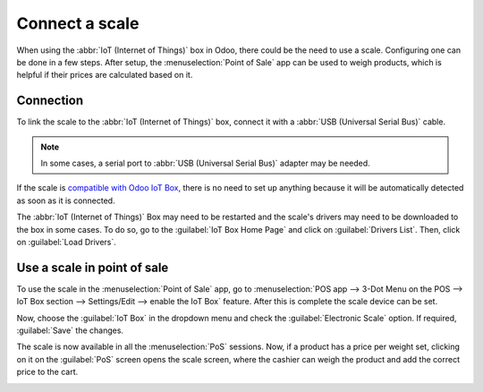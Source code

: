 ===============
Connect a scale
===============

When using the :abbr:`IoT (Internet of Things)` box in Odoo, there could be the need to use a scale.
Configuring one can be done in a few steps. After setup, the :menuselection:`Point of Sale` app can
be used to weigh products, which is helpful if their prices are calculated based on it.

Connection
==========

To link the scale to the :abbr:`IoT (Internet of Things)` box, connect it with a :abbr:`USB
(Universal Serial Bus)` cable.

.. note::
   In some cases, a serial port to :abbr:`USB (Universal Serial Bus)` adapter may be needed.

If the scale is `compatible with Odoo IoT Box <https://www.odoo.com/page/iot-hardware>`_, there is
no need to set up anything because it will be automatically detected as soon as it is connected.

.. image:: scale/iot-choice.png
   :align: center
   :alt: IOT box auto detection.

The :abbr:`IoT (Internet of Things)` Box may need to be restarted and the scale's drivers may need
to be downloaded to the box in some cases. To do so, go to the :guilabel:`IoT Box Home Page` and
click on :guilabel:`Drivers List`. Then, click on :guilabel:`Load Drivers`.

.. image:: scale/driver-list.png
   :align: center
   :alt: View of the IoT box settings and driver list.

Use a scale in point of sale
============================

To use the scale in the :menuselection:`Point of Sale` app, go to :menuselection:`POS app -->
3-Dot Menu on the POS --> IoT Box section --> Settings/Edit --> enable the IoT Box`
feature. After this is complete the scale device can be set.

.. image:: scale/iot-box-pos.png
   :align: center
   :alt: View of the IoT box feature inside of the PoS settings.

Now, choose the :guilabel:`IoT Box` in the dropdown menu and check the :guilabel:`Electronic Scale`
option. If required, :guilabel:`Save` the changes.

.. image:: scale/electronic-scale-feature.png
   :align: center
   :alt: List of the external tools that can be used with PoS and the IoT box.

The scale is now available in all the :menuselection:`PoS` sessions. Now, if a product has a price
per weight set, clicking on it on the :guilabel:`PoS` screen opens the scale screen, where the
cashier can weigh the product and add the correct price to the cart.

.. image:: scale/scale-view.png
   :align: center
   :alt: Electronic Scale dashboard view when no items are being weighed.
